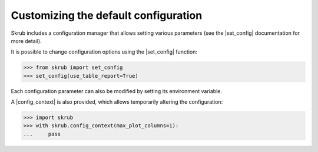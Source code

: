 Customizing the default configuration
~~~~~~~~~~~~~~~~~~~~~~~~~~~~~~~~~~~~~~~~~~~~~~~~~~~~~~~~~~~

Skrub includes a configuration manager that allows setting various parameters
(see the |set_config| documentation for more detail).

It is possible to change configuration options using the |set_config| function:

>>> from skrub import set_config
>>> set_config(use_table_report=True)

Each configuration parameter can also be modified by setting its environment variable.

A |config_context| is also provided, which allows temporarily altering the configuration:

>>> import skrub
>>> with skrub.config_context(max_plot_columns=1):
...     pass
